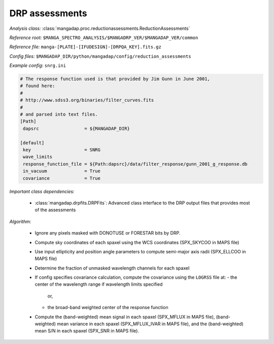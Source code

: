 
.. _drp-redux-assessments:

DRP assessments
===============

*Analysis class:* :class:`mangadap.proc.reductionassessments.ReductionAssessments`

*Reference root:* ``$MANGA_SPECTRO_ANALYSIS/$MANGADRP_VER/$MANGADAP_VER/common``

*Reference file:* ``manga-[PLATE]-[IFUDESIGN]-[DRPQA_KEY].fits.gz``

*Config files:* ``$MANGADAP_DIR/python/mangadap/config/reduction_assessments``

*Example config*: ``snrg.ini``

.. code-block:: ini

    # The response function used is that provided by Jim Gunn in June 2001,
    # found here:
    #
    # http://www.sdss3.org/binaries/filter_curves.fits
    #
    # and parsed into text files.
    [Path]
     dapsrc                 = ${MANGADAP_DIR}

    [default]
     key                    = SNRG
     wave_limits
     response_function_file = ${Path:dapsrc}/data/filter_response/gunn_2001_g_response.db
     in_vacuum              = True
     covariance             = True

*Important class dependencies:*

 - :class:`mangadap.drpfits.DRPFits`: Advanced class interface to the
   DRP output files that provides most of the assessments

*Algorithm:*

 - Ignore any pixels masked with DONOTUSE or FORESTAR bits by DRP.
 - Compute sky coordinates of each spaxel using the WCS coordinates
   (SPX_SKYCOO in MAPS file)
 - Use input ellipticity and position angle parameters to compute
   semi-major axis radii (SPX_ELLCOO in MAPS file)
 - Determine the fraction of unmasked wavelength channels for each
   spaxel
 - If config specifies covariance calculation, compute the covariance
   using the ``LOGRSS`` file at:
   - the center of the wavelength range if wavelength limits specified
     or,
   - the broad-band weighted center of the response function
 - Compute the (band-weighted) mean signal in each spaxel (SPX_MFLUX in
   MAPS file), (band-weighted) mean variance in each spaxel
   (SPX_MFLUX_IVAR in MAPS file), and the (band-weighted) mean S/N in
   each spaxel (SPX_SNR in MAPS file).

